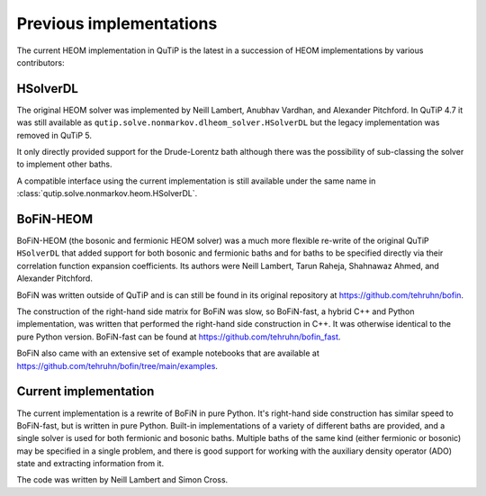 ########################
Previous implementations
########################

The current HEOM implementation in QuTiP is the latest in a succession of HEOM
implementations by various contributors:


HSolverDL
---------

The original HEOM solver was implemented by Neill Lambert, Anubhav Vardhan,
and Alexander Pitchford. In QuTiP 4.7 it was still available as
``qutip.solve.nonmarkov.dlheom_solver.HSolverDL`` but the legacy implementation
was removed in QuTiP 5.

It only directly provided support for the Drude-Lorentz bath although there was
the possibility of sub-classing the solver to implement other baths.

A compatible interface using the current implementation is still available
under the same name in :class:`qutip.solve.nonmarkov.heom.HSolverDL`.


BoFiN-HEOM
----------

BoFiN-HEOM (the bosonic and fermionic HEOM solver) was a much more
flexible re-write of the original QuTiP ``HSolverDL`` that added support for
both bosonic and fermionic baths and for baths to be specified directly via
their correlation function expansion coefficients. Its authors were
Neill Lambert, Tarun Raheja, Shahnawaz Ahmed, and Alexander Pitchford.

BoFiN was written outside of QuTiP and is can still be found in its original
repository at https://github.com/tehruhn/bofin.

The construction of the right-hand side matrix for BoFiN was slow, so
BoFiN-fast, a hybrid C++ and Python implementation, was written that performed
the right-hand side construction in C++. It was otherwise identical to the
pure Python version. BoFiN-fast can be found at
https://github.com/tehruhn/bofin_fast.

BoFiN also came with an extensive set of example notebooks that are available
at https://github.com/tehruhn/bofin/tree/main/examples.


Current implementation
----------------------

The current implementation is a rewrite of BoFiN in pure Python. It's
right-hand side construction has similar speed to BoFiN-fast, but is written
in pure Python. Built-in implementations of a variety of different baths
are provided, and a single solver is used for both fermionic and bosonic baths.
Multiple baths of the same kind (either fermionic or bosonic) may be
specified in a single problem, and there is good support for working with
the auxiliary density operator (ADO) state and extracting information from it.

The code was written by Neill Lambert and Simon Cross.
